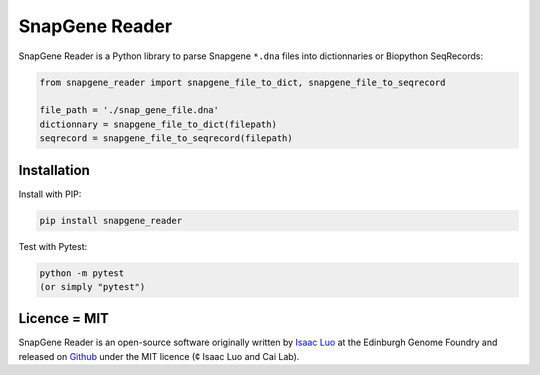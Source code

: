 SnapGene Reader
===============

SnapGene Reader is a Python library to parse Snapgene ``*.dna`` files into dictionnaries or Biopython SeqRecords:

.. code:: python

  from snapgene_reader import snapgene_file_to_dict, snapgene_file_to_seqrecord

  file_path = './snap_gene_file.dna'
  dictionnary = snapgene_file_to_dict(filepath)
  seqrecord = snapgene_file_to_seqrecord(filepath)

Installation
------------

Install with PIP:

.. code:: bash

    pip install snapgene_reader

Test with Pytest:

.. code:: bash

    python -m pytest
    (or simply "pytest")

Licence = MIT
-------------

SnapGene Reader is an open-source software originally written by `Isaac Luo <https://github.com/IsaacLuo>`_ at the Edinburgh Genome Foundry and released on `Github <https://github.com/Edinburgh-Genome-Foundry/SnapGeneReader>`_ under the MIT licence (¢ Isaac Luo and Cai Lab).
